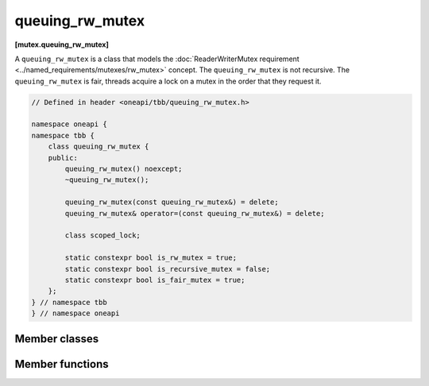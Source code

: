 .. SPDX-FileCopyrightText: 2019-2020 Intel Corporation
..
.. SPDX-License-Identifier: CC-BY-4.0

================
queuing_rw_mutex
================
**[mutex.queuing_rw_mutex]**

A ``queuing_rw_mutex`` is a class that models the :doc:`ReaderWriterMutex requirement <../named_requirements/mutexes/rw_mutex>` concept.
The ``queuing_rw_mutex`` is not recursive. The ``queuing_rw_mutex`` is fair, threads acquire a lock on a mutex in the order that they request it.

.. code:: cpp

    // Defined in header <oneapi/tbb/queuing_rw_mutex.h>

    namespace oneapi {
    namespace tbb {
        class queuing_rw_mutex {
        public:
            queuing_rw_mutex() noexcept;
            ~queuing_rw_mutex();

            queuing_rw_mutex(const queuing_rw_mutex&) = delete;
            queuing_rw_mutex& operator=(const queuing_rw_mutex&) = delete;

            class scoped_lock;

            static constexpr bool is_rw_mutex = true;
            static constexpr bool is_recursive_mutex = false;
            static constexpr bool is_fair_mutex = true;
        };
    } // namespace tbb
    } // namespace oneapi

Member classes
--------------

.. namespace:: oneapi::tbb::queueing_rw_mutex
	       
.. cpp:class:: scoped_lock

    Corresponding ``scoped_lock`` class. See the :doc:`ReaderWriterMutex requirement <../named_requirements/mutexes/rw_mutex>`.

Member functions
----------------

.. cpp:function:: queuing_rw_mutex()

    Constructs unlocked ``queuing_rw_mutex``.

.. cpp:function:: ~queuing_rw_mutex()

    Destroys unlocked ``queuing_rw_mutex``.

